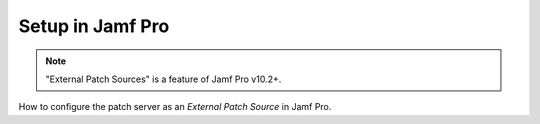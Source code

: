 Setup in Jamf Pro
=================

.. note::

    "External Patch Sources" is a feature of Jamf Pro v10.2+.

How to configure the patch server as an `External Patch Source` in Jamf Pro.
